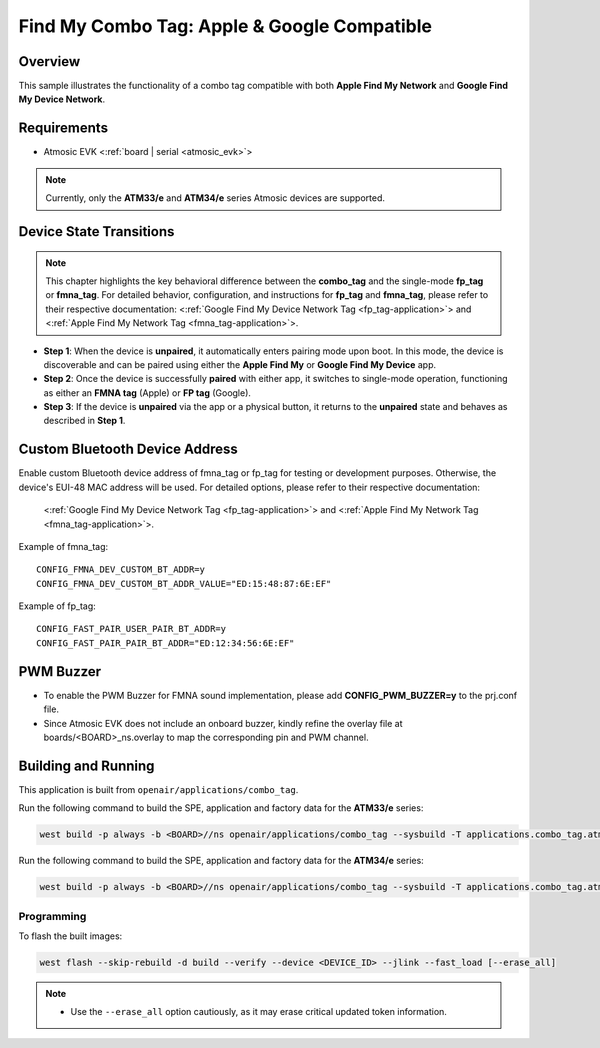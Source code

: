 .. _combo_tag-application:

Find My Combo Tag: Apple & Google Compatible
############################################

Overview
********

This sample illustrates the functionality of a combo tag compatible with both **Apple Find My Network** and **Google Find My Device Network**.

Requirements
************

- Atmosic EVK <:ref:`board | serial <atmosic_evk>`>

.. note::

   Currently, only the **ATM33/e** and **ATM34/e** series Atmosic devices are supported.


Device State Transitions
************************

.. note::
   This chapter highlights the key behavioral difference between the **combo_tag** and the single-mode **fp_tag** or **fmna_tag**.
   For detailed behavior, configuration, and instructions for **fp_tag** and **fmna_tag**, please refer to their respective documentation:
   <:ref:`Google Find My Device Network Tag <fp_tag-application>`> and <:ref:`Apple Find My Network Tag <fmna_tag-application>`>.

- **Step 1**: When the device is **unpaired**, it automatically enters pairing mode upon boot. In this mode, the device is discoverable and can be paired using either the **Apple Find My** or **Google Find My Device** app.
- **Step 2**: Once the device is successfully **paired** with either app, it switches to single-mode operation, functioning as either an **FMNA tag** (Apple) or **FP tag** (Google).
- **Step 3**: If the device is **unpaired** via the app or a physical button, it returns to the **unpaired** state and behaves as described in **Step 1**.


Custom Bluetooth Device Address
*******************************

Enable custom Bluetooth device address of fmna_tag or fp_tag for testing or development purposes. Otherwise, the device's EUI-48 MAC address will be used.
For detailed options, please refer to their respective documentation:
   <:ref:`Google Find My Device Network Tag <fp_tag-application>`> and <:ref:`Apple Find My Network Tag <fmna_tag-application>`>.

Example of fmna_tag::

  CONFIG_FMNA_DEV_CUSTOM_BT_ADDR=y
  CONFIG_FMNA_DEV_CUSTOM_BT_ADDR_VALUE="ED:15:48:87:6E:EF"

Example of fp_tag::

  CONFIG_FAST_PAIR_USER_PAIR_BT_ADDR=y
  CONFIG_FAST_PAIR_PAIR_BT_ADDR="ED:12:34:56:6E:EF"


PWM Buzzer
**********

- To enable the PWM Buzzer for FMNA sound implementation, please add **CONFIG_PWM_BUZZER=y** to the prj.conf file.
- Since Atmosic EVK does not include an onboard buzzer, kindly refine the overlay file at boards/<BOARD>_ns.overlay to map the corresponding pin and PWM channel.


Building and Running
********************

This application is built from ``openair/applications/combo_tag``.

Run the following command to build the SPE, application and factory data for the **ATM33/e** series:

.. code-block:: bash

    west build -p always -b <BOARD>//ns openair/applications/combo_tag --sysbuild -T applications.combo_tag.atm


Run the following command to build the SPE, application and factory data for the **ATM34/e** series:

.. code-block:: bash

    west build -p always -b <BOARD>//ns openair/applications/combo_tag --sysbuild -T applications.combo_tag.atm.atm34

Programming
===========

To flash the built images:

.. code-block:: bash

    west flash --skip-rebuild -d build --verify --device <DEVICE_ID> --jlink --fast_load [--erase_all]

.. note::
    - Use the ``--erase_all`` option cautiously, as it may erase critical updated token information.
